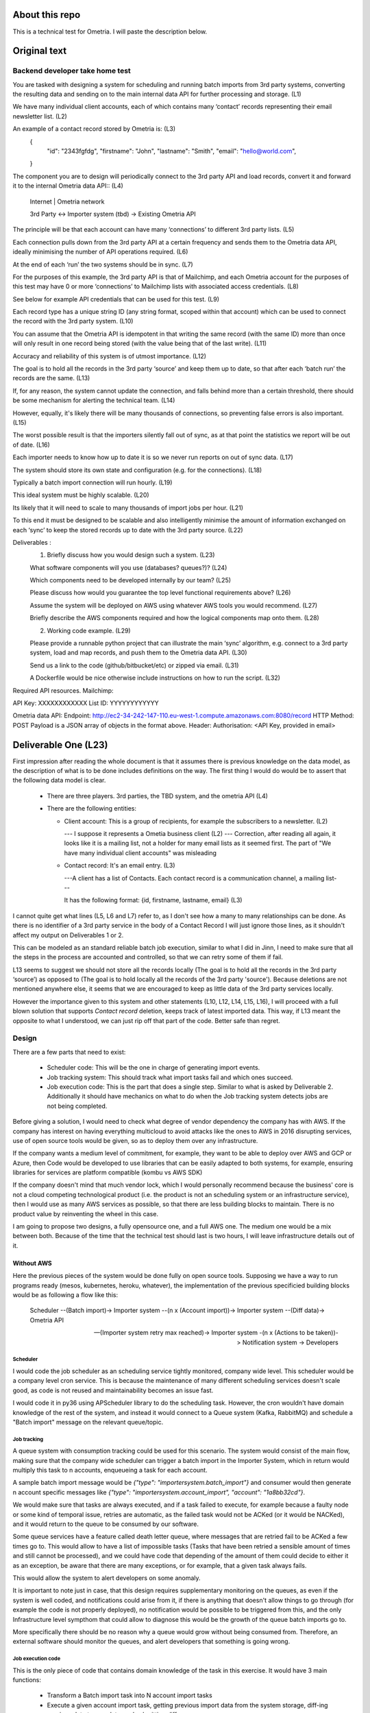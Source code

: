 About this repo
===============

This is a technical test for Ometria. I will paste the description below.

Original text
=============

Backend developer take home test
--------------------------------

You are tasked with designing a system for scheduling and running batch imports from 3rd party systems, converting the resulting data and sending on to the main internal data API for further processing and storage. (L1)

We have many individual client accounts, each of which contains many ‘contact’ records representing their email newsletter list. (L2)

An example of a contact record stored by Ometria is: (L3)
   {
     "id": "2343fgfdg",
     "firstname": "John",
     "lastname": "Smith",
     "email": "hello@world.com",
   }

The component you are to design will periodically connect to the 3rd party API and load records, convert it and forward it to the internal Ometria data API:: (L4)

 Internet   |                Ometria network

 3rd Party  <->  Importer system (tbd)     ->     Existing Ometria API


The principle will be that each account can have many ‘connections’ to different 3rd party lists. (L5)

Each connection pulls down from the 3rd party API at a certain frequency and sends them to the Ometria data API, ideally minimising the number of API operations required. (L6)

At the end of each ‘run’ the two systems should be in sync. (L7)

For the purposes of this example, the 3rd party API is that of Mailchimp, and each Ometria account for the purposes of this test may have 0 or more ‘connections’ to Mailchimp lists with associated access credentials. (L8)

See below for example API credentials that can be used for this test. (L9)

Each record type has a unique string ID (any string format, scoped within that account) which can be used to connect the record with the 3rd party system. (L10)

You can assume that the Ometria API is idempotent in that writing the same record (with the same ID) more than once will only result in one record being stored (with the value being that of the last write). (L11)

Accuracy and reliability of this system is of utmost importance. (L12)

The goal is to hold all the records in the 3rd party ‘source’ and keep them up to date, so that after each ‘batch run’ the records are the same. (L13)

If, for any reason, the system cannot update the connection, and falls behind more than a certain threshold, there should be some mechanism for alerting the technical team. (L14)

However, equally, it's likely there will be many thousands of connections, so preventing false errors is also important. (L15)

The worst possible result is that the importers silently fall out of sync, as at that point the statistics we report will be out of date. (L16)

Each importer needs to know how up to date it is so we never run reports on out of sync data. (L17)

The system should store its own state and configuration (e.g. for the connections). (L18)

Typically a batch import connection will run hourly. (L19)

This ideal system must be highly scalable. (L20)

Its likely that it will need to scale to many thousands of import jobs per hour. (L21)

To this end it must be designed to be scalable and also intelligently minimise the amount of information exchanged on each ‘sync’ to keep the stored records up to date with the 3rd party source. (L22)

Deliverables :
    1. Briefly discuss how you would design such a system. (L23)

    What software components will you use (databases? queues?)? (L24)

    Which components need to be developed internally by our team? (L25)

    Please discuss how would you guarantee the top level functional requirements above? (L26)

    Assume the system will be deployed on AWS using whatever AWS tools you would recommend. (L27)

    Briefly describe the AWS components required and how the logical components map onto them. (L28)

    2. Working code example. (L29)

    Please provide a runnable python project that can illustrate the main ‘sync’ algorithm, e.g. connect to a 3rd party system, load and map records, and push them to the Ometria data API. (L30)

    Send us a link to the code (github/bitbucket/etc) or zipped via email. (L31)

    A Dockerfile would be nice otherwise include instructions on how to run the script. (L32)


Required API resources.
Mailchimp:

API Key: XXXXXXXXXXXX
List ID: YYYYYYYYYYYY

Ometria data API:
Endpoint: http://ec2-34-242-147-110.eu-west-1.compute.amazonaws.com:8080/record
HTTP Method: POST
Payload is a JSON array of objects in the format above.
Header: Authorisation: <API Key, provided in email>

Deliverable One (L23)
=====================

First impression after reading the whole document is that it assumes there is previous knowledge on the data model, as the description of what is to be done includes definitions on the way. The first thing I would do would be to assert that the following data model is clear.

 * There are three players. 3rd parties, the TBD system, and the ometria API (L4)

 * There are the following entities:

   * Client account: This is a group of recipients, for example the subscribers to a newsletter. (L2)

     --- I suppose it represents a Ometia business client (L2) --- Correction, after reading all again, it looks like it is a mailing list, not a holder for many email lists as it seemed first. The part of "We have many individual client accounts" was misleading


   * Contact record: It's an email entry. (L3)

     ---A client has a list of Contacts. Each contact record is a communication channel, a mailing list---

     It has the following format: {id, firstname, lastname, email} (L3)


I cannot quite get what lines (L5, L6 and L7) refer to, as I don't see how a many to many relationships can be done. As there is no identifier of a 3rd party service in the body of a Contact Record I will just ignore those lines, as it shouldn't affect my output on Deliverables 1 or 2.

This can be modeled as an standard reliable batch job execution, similar to what I did in Jinn, I need to make sure that all the steps in the process are accounted and controlled, so that we can retry some of them if fail.

L13 seems to suggest we should not store all the records locally (The goal is to hold all the records in the 3rd party ‘source’) as opposed to (The goal is to hold locally all the records of the 3rd party 'source'). Because deletions are not mentioned anywhere else, it seems that we are encouraged to keep as little data of the 3rd party services locally.

However the importance given to this system and other statements (L10, L12, L14, L15, L16), I will proceed with a full blown solution that supports *Contact record* deletion, keeps track of latest imported data. This way, if L13 meant the opposite to what I understood, we can just rip off that part of the code. Better safe than regret.


Design
------

There are a few parts that need to exist:

  * Scheduler code: This will be the one in charge of generating import events.

  * Job tracking system: This should track what import tasks fail and which ones succeed.

  * Job execution code: This is the part that does a single step. Similar to what is asked by Deliverable 2. Additionally it should have mechanics on what to do when the Job tracking system detects jobs are not being completed.

Before giving a solution, I would need to check what degree of vendor dependency the company has with AWS. If the company has interest on having everything multicloud to avoid attacks like the ones to AWS in 2016 disrupting services, use of open source tools would be given, so as to deploy them over any infrastructure.

If the company wants a medium level of commitment, for example, they want to be able to deploy over AWS and GCP or Azure, then Code would be developed to use libraries that can be easily adapted to both systems, for example, ensuring libraries for services are platform compatible (kombu vs AWS SDK)

If the company doesn't mind that much vendor lock, which I would personally recommend because the business' core is not a cloud competing technological product (i.e. the product is not an scheduling system or an infrastructure service), then I would use as many AWS services as possible, so that there are less building blocks to maintain. There is no product value by reinventing the wheel in this case.

I am going to propose two designs, a fully opensource one, and a full AWS one. The medium one would be a mix between both. Because of the time that the technical test should last is two hours, I will leave infrastructure details out of it.

Without AWS
###########

Here the previous pieces of the system would be done fully on open source tools. Supposing we have a way to run programs ready (mesos, kubernetes, heroku, whatever), the implementation of the previous specificied building blocks would be as following a flow like this:


 Scheduler --(Batch import)-> Importer system --(n x (Account import))-> Importer system --(Diff data)-> Ometria API

 --(Importer system retry max reached)-> Importer system -(n x (Actions to be taken))-> Notification system -> Developers


Scheduler
~~~~~~~~~

I would code the job scheduler as an scheduling service tightly monitored, company wide level. This scheduler would be a company level cron service. This is because the maintenance of many different scheduling services doesn't scale good, as code is not reused and maintainability becomes an issue fast.

I would code it in py36 using APScheduler library to do the scheduling task. However, the cron wouldn't have domain knowledge of the rest of the system, and instead it would connect to a Queue system (Kafka, RabbitMQ) and schedule a "Batch import" message on the relevant queue/topic.

Job tracking
~~~~~~~~~~~~

A queue system with consumption tracking could be used for this scenario. The system would consist of the main flow, making sure that the company wide scheduler can trigger a batch import in the Importer System, which in return would multiply this task to n accounts, enqueueing a task for each account.

A sample batch import message would be `{"type": "importersystem.batch_import"}` and consumer would then generate n account specific messages like `{"type": "importersystem.account_import", "account": "1a8bb32cd"}`.

We would make sure that tasks are always executed, and if a task failed to execute, for example because a faulty node or some kind of temporal issue, retries are automatic, as the failed task would not be ACKed (or it would be NACKed), and it would return to the queue to be consumed by our software.

Some queue services have a feature called death letter queue, where messages that are retried fail to be ACKed a few times go to. This would allow to have a list of impossible tasks (Tasks that have been retried a sensible amount of times and still cannot be processed), and we could have code that depending of the amount of them could decide to either it as an exception, be aware that there are many exceptions, or for example, that a given task always fails.

This would allow the system to alert developers on some anomaly.

It is important to note just in case, that this design requires supplementary monitoring on the queues, as even if the system is well coded, and notifications could arise from it, if there is anything that doesn't allow things to go through (for example the code is not properly deployed), no notification would be possible to be triggered from this, and the only Infrastructure level sympthom that could allow to diagnose this would be the growth of the queue batch imports go to.

More specifically there should be no reason why a queue would grow without being consumed from. Therefore, an external software should monitor the queues, and alert developers that something is going wrong.

Job execution code
~~~~~~~~~~~~~~~~~~

This is the only piece of code that contains domain knowledge of the task in this exercise. It would have 3 main functions:

 * Transform a Batch import task into N account import tasks

 * Execute a given account import task, getting previous import data from the system storage, diff-ing previous data to new data, and submitting differences

 * Detect anomalies in the system by saving import failures, and decide when to trigger the notification system based on that


With AWS
########

The AWS design is based on the previous one, but using AWS tooling.

The list of the tools that could be used would be:

 * AWS Lambda: It's easy to deploy, and pricing is extremely appropriate for this usecase, as a pro it relieves the team from infrastructure maintenance tasks. It has the downside that memory usage and execution time is limited, but given the design, it shouldn't be a problem

 * AWS Batch: This is the traditional scheduling alternative. It has full blown job scheduling builtin, but having AWS Lambda nowadays, it's more appropriate for workloads where either the running time or memory usage limits in Lambda are exceeded. It is a wrapper around EC2.

 * AWS Kinesis: This is Kafka in AWS, it has the ability to trigger AWS Lambda when messages arrive, which makes it perfect for our usecase

 * AWS CloudWatch: A somewhat expensive service, it allows to monitor queue size and trigger notifications. It provides log aggregation too, which can be usefull to track task execution. We would need to be careful when using it, as pricing grows quite fast if used carelessly.

 * AWS DynamoDB: Because our *Importer System* needs to store the *Client Accounts* and *Contact Records* that we need to look for. I would go for DynamoDB as the storage, because it scales seamlessly, and the amount of maintenance on the system would be really low.


AWS Lambda has builtin scheduling, so we would just program the *Batch import* function in a hourly manner, which would in turn generate N import account events on Kinesis. AWS Lambda has also integration with Kinesis, therefore executing the Lambda functions to import specific accounts.


Final notes
###########

The outlined design has two main benefits, it's highly scalable, being able to process millions of accounts every hour if required, and the design is not oppinionated by the usecase. If we were to decide that we wanted to run all the accounts in cycling mini batches, instead of all of them at the same time in an hour, we would just need to change the scheduler to trigger job execution.

If an account were to be so big that it exceeded AWS Lambda execution times, we could always subdivide the task into several batches, similar to when we don't want to run all accounts at once. Another possibility would be to use AWS Lambda Step functions, where we define the whole workflow of importing one account, and make an iteration design where we would keep track on the current import status.

There is a chance that an account may take over an hour to execute, making not worth to schedule in an hourly manner, or if it still wants to have everything hourly synced, we would need to speedup the job, by parallelizing it even more.

As I explained on the beginning of the Deliverable one, we are encouraged to NOT keep *Contact Records* locally, however given the requirements of reliability, I decided to ignore that requirement, as I don't believe in 3rd parties being reliable. However, if we really didn't want to keep *Contact Records* locally, we would either need to drop support for deletions, or have the 3rd party provide deletions either through their API or push notification, or somehow else, so that we knew of specific records to delete.

Depending on the data retention we wanted to have, we could use S3 to store a zip file with the output of the 3rd parties, and use versioning + lifecycle management from S3 to progress old imports into glacier.


Deliverable Two (L29)
=====================

Because the whole test was supposed to take 2 hours, but there were too many caveats and somewhat confusing directions, I decided to take enough time to explain some of the possible directions I would take when creating the *Importer System*.

However, because of all the assumptions and options made for this tech test, and not to extend things more, I will be coding the "Job execution code", as defined in the Deliverable 2 (L30), using local storage instead of dynamodb/s3 as storage.

After a few minutes of work I realised that Mailchimp doesn't store name/surname, so I have no idea where those values should be coming from. I will leave them empty. Also, there is no API documentation for removals.

In order to run this, you can use pipenv to install all the deps (aiohttp + click), and you can supply the configuration through command line arguments or environment variables.

I have also created a docker compose for easy running, but this one only accepts environment variables (you can also supply stuff through arguments, but then you would need to edit the docker-compose file).

Quickstart, if you have pipenv installed, just do with python3.6, `pipenv install --ignore-pipfile`, and `pipenv run python sync.py ....` where you can use `pipenv run python sync.py --help` to get help on the options that have to be supplied (you can also do it through env vars).

I haven't spent too much time on the aesthetics of the project, because it was supposed to be 2 hours tech test.


Time report
===========

I have spent 2:05 coding, this includes learning the mailchimp API, containerizing, creating the command line, trying 4 scenarios (no previous data, one deletion, one addition, no changes). It would be cool to have written tests, but I am afraid I don't want to spend more time on it right now.

I have spent 3:11 writing this document, as I had to go over it several times because I wanted to give a proper proof of how I would work.